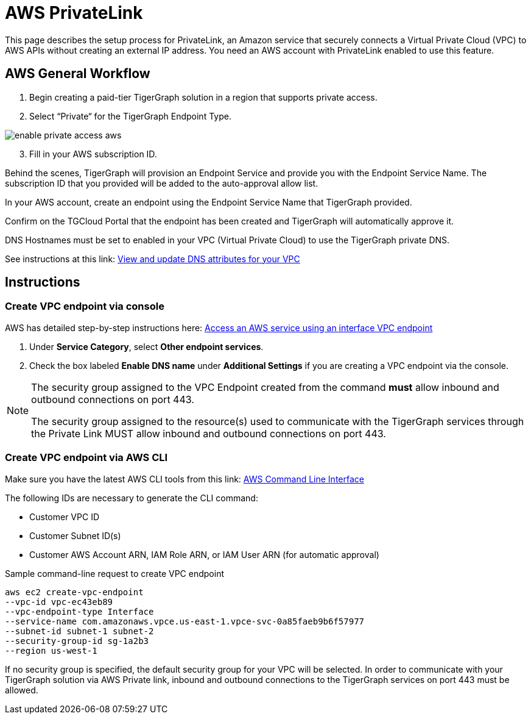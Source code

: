 = AWS PrivateLink
:experimental:
:description: Setting up PrivateLink on Amazon Web Services

This page describes the setup process for PrivateLink, an Amazon service that securely connects a Virtual Private Cloud (VPC) to AWS APIs without creating an external IP address.
You need an AWS account with PrivateLink enabled to use this feature.

== AWS General Workflow

. Begin creating a paid-tier TigerGraph solution in a region that supports private access.

. Select “Private“ for the TigerGraph Endpoint Type.

image:enable-private-access-aws.png[]
[start = 3]
. Fill in your AWS subscription ID.

Behind the scenes, TigerGraph will provision an Endpoint Service and provide you with the Endpoint Service Name.
The subscription ID that you provided will be added to the auto-approval allow list.

In your AWS account, create an endpoint using the Endpoint Service Name that TigerGraph provided.

Confirm on the TGCloud Portal that the endpoint has been created and TigerGraph will automatically approve it.

DNS Hostnames must be set to enabled in your VPC (Virtual Private Cloud) to use the TigerGraph private DNS.

See instructions at this link: link:https://docs.aws.amazon.com/vpc/latest/userguide/vpc-dns.html#vpc-dns-updating[View and update DNS attributes for your VPC]

== Instructions
=== Create VPC endpoint via console
AWS has detailed step-by-step instructions here: link:https://docs.aws.amazon.com/vpc/latest/privatelink/vpce-interface.html#create-interface-endpoint[Access an AWS service using an interface VPC endpoint]

. Under *Service Category*, select btn:[Other endpoint services].

. Check the box labeled btn:[Enable DNS name] under *Additional Settings* if you are creating a VPC endpoint via the console.

[NOTE]
====
The security group assigned to the VPC Endpoint created from the command *must* allow inbound and outbound connections on port 443.

The security group assigned to the resource(s) used to communicate with the TigerGraph services through the Private Link MUST allow inbound and outbound connections on port 443.
====

=== Create VPC endpoint via AWS CLI

Make sure you have the latest AWS CLI tools from this link: link:https://aws.amazon.com/cli/[AWS Command Line Interface]

The following IDs are necessary to generate the CLI command:

* Customer VPC ID
* Customer Subnet ID(s)
* Customer AWS Account ARN, IAM Role ARN, or IAM User ARN (for automatic approval)

.Sample command-line request to create VPC endpoint
[source.wrap]
----
aws ec2 create-vpc-endpoint
--vpc-id vpc-ec43eb89
--vpc-endpoint-type Interface
--service-name com.amazonaws.vpce.us-east-1.vpce-svc-0a85faeb9b6f57977
--subnet-id subnet-1 subnet-2
--security-group-id sg-1a2b3
--region us-west-1
----

If no security group is specified, the default security group for your VPC will be selected.
In order to communicate with your TigerGraph solution via AWS Private link, inbound and outbound connections to the TigerGraph services on port 443 must be allowed.

